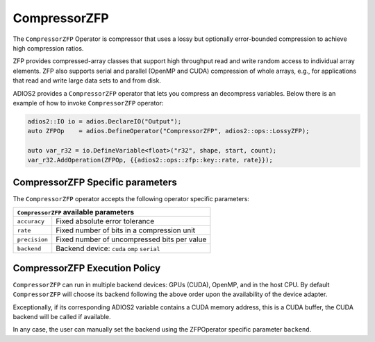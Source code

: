 *************
CompressorZFP
*************

The ``CompressorZFP`` Operator is compressor that uses a lossy but optionally
error-bounded compression to achieve high compression ratios.

ZFP provides compressed-array classes that support high throughput read and
write random access to individual array elements. ZFP also supports serial and
parallel (OpenMP and CUDA) compression of whole arrays, e.g., for applications
that read and write large data sets to and from disk.

ADIOS2 provides a ``CompressorZFP`` operator that lets you compress an
decompress variables. Below there is an example of how to invoke
``CompressorZFP`` operator:

.. code-block:: c++

    adios2::IO io = adios.DeclareIO("Output");
    auto ZFPOp    = adios.DefineOperator("CompressorZFP", adios2::ops::LossyZFP);

    auto var_r32 = io.DefineVariable<float>("r32", shape, start, count);
    var_r32.AddOperation(ZFPOp, {{adios2::ops::zfp::key::rate, rate}});

~~~~~~~~~~~~~~~~~~~~~~~~~~~~~~~~~
CompressorZFP Specific parameters
~~~~~~~~~~~~~~~~~~~~~~~~~~~~~~~~~

The ``CompressorZFP`` operator accepts the following operator specific
parameters:

+-------------------+---------------------------------------------+
| ``CompressorZFP`` available parameters                          |
+===================+=============================================+
| ``accuracy``      | Fixed absolute error tolerance              |
+-------------------+---------------------------------------------+
| ``rate``          | Fixed number of bits in a compression unit  |
+-------------------+---------------------------------------------+
| ``precision``     | Fixed number of uncompressed bits per value |
+-------------------+---------------------------------------------+
| ``backend``       | Backend device: ``cuda`` ``omp`` ``serial`` |
+-------------------+---------------------------------------------+

~~~~~~~~~~~~~~~~~~~~~~~~~~~~~~
CompressorZFP Execution Policy
~~~~~~~~~~~~~~~~~~~~~~~~~~~~~~

``CompressorZFP`` can run in multiple backend devices: GPUs (CUDA), OpenMP, and
in the host CPU. By default ``CompressorZFP`` will choose its backend following
the above order upon the availability of the device adapter.

Exceptionally, if its corresponding ADIOS2 variable contains a CUDA memory
address, this is a CUDA buffer, the CUDA backend will be called if available.

In any case, the user can manually set the backend using the ZFPOperator
specific parameter ``backend``.
